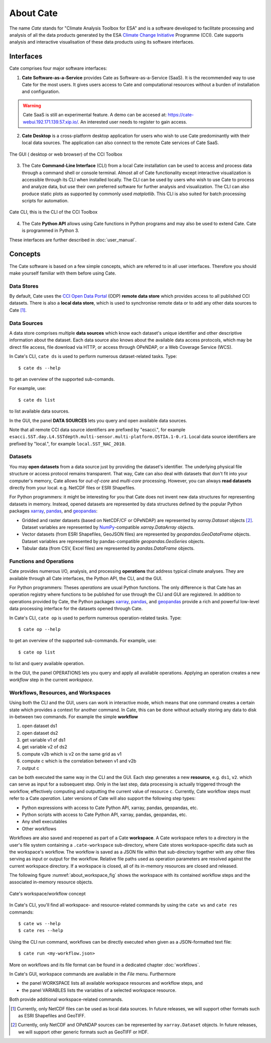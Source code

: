.. _Climate Change Initiative: http://cci.esa.int/objective
.. _CCI Open Data Portal: http://cci.esa.int/
.. _xarray: http://xarray.pydata.org/en/stable/
.. _pandas: http://pandas.pydata.org/
.. _geopandas: http://geopandas.org/
.. _NumPy: http://www.numpy.org/
.. _JASMINE: http://www.jasmine.ac.uk/


==========
About Cate
==========

The name *Cate* stands for "Climate Analysis Toolbox for ESA" and is a software developed to facilitate
processing and analysis of all the data products generated by the ESA `Climate Change Initiative`_ Programme (CCI). Cate
supports analysis and interactive visualisation of these data products using its software interfaces.

Interfaces
==========

Cate comprises four major software interfaces:

1. **Cate Software-as-a-Service**  provides Cate as Software-as-a-Service (SaaS). It is the recommended way to use Cate
   for the most users. It gives users access to Cate and computational resources without a burden of installation and
   configuration.

.. warning::
   Cate SaaS is still an experimental feature. A demo can be accesed at: https://cate-webui.192.171.139.57.xip.io/.
   An interested user needs to register to gain access.


2. **Cate Desktop** is a cross-platform desktop application for users who wish to use Cate predominantly with their
   local data sources. The application can also connect to the remote Cate services of Cate SaaS.


.. figure:: _static/figures/about-gui.png
   :width: 1024px
   :align: center

   The GUI ( desktop or web browser) of the CCI Toolbox


3. The Cate **Command-Line Interface** (CLI) from a local Cate installation can be used to access and process data
   through a command shell or console terminal. Almost all of Cate functionality except interactive visualization is
   accessible through its CLI when installed locally. The CLI can be used by users who wish to use Cate to process and
   analyze data, but use their own preferred software for further analysis and visualization. The CLI can also produce
   static plots as supported by commonly used `matplotlib`. This CLI is also suited for batch processing scripts for
   automation.


.. figure:: _static/figures/about-cli.png
   :width: 1024px
   :align: center

   Cate CLI, this is the CLI of the CCI Toolbox



4. The Cate **Python API** allows using Cate functions in Python programs and may also be used to extend Cate. Cate is
   programmed in Python 3.



These interfaces are further described in :doc:`user_manual`.

Concepts
========

The Cate software is based on a few simple concepts, which are referred to in all user interfaces. Therefore
you should make yourself familiar with them before using Cate.

Data Stores
-----------

By default, Cate uses the `CCI Open Data Portal`_ (ODP) **remote data store** which provides access to all published
CCI datasets. There is also a **local data store**, which is used to synchronise remote data or to add any other
data sources to Cate [1]_.

Data Sources
------------

A data store comprises multiple **data sources** which know each dataset's unique identifier and other descriptive
information about the dataset. Each data source also knows about the available data access protocols, which may be
direct file access, file download via HTTP, or access through OPeNDAP, or a Web Coverage Service (WCS).

In Cate's CLI, ``cate ds`` is used to perform numerous dataset-related tasks. Type::

    $ cate ds --help

to get an overview of the supported sub-comands.

For example, use::

    $ cate ds list

to list available data sources.

In the GUI, the panel **DATA SOURCES** lets you query and open available data sources.

Note that all remote CCI data source identifiers are prefixed by "esacci.", for example
``esacci.SST.day.L4.SSTdepth.multi-sensor.multi-platform.OSTIA.1-0.r1``. Local data source identifiers are
prefixed by "local.", for example ``local.SST_NAC_2010``.


Datasets
--------

You may **open datasets** from a data source just by providing the dataset's identifier. The underlying physical
file structure or access protocol remains transparent. That way, Cate can also deal with datasets that don't fit
into your computer's memory, Cate allows for *out-of-core* and *multi-core* processing.
However, you can always **read datasets** directly from your local. e.g. NetCDF files or ESRI Shapefiles.

For Python programmers: it might be interesting for you that Cate does not invent new data structures for
representing datasets in memory. Instead, opened datasets are represented by data structures defined by
the popular Python packages `xarray`_, `pandas`_, and `geopandas`_:

* Gridded and raster datasets (based on NetCDF/CF or OPeNDAP) are represented by `xarray.Dataset` objects [2]_.
  Dataset variables are represented by `NumPy`_-compatible `xarray.DataArray` objects.
* Vector datasets (from ESRI Shapefiles, GeoJSON files) are represented by `geopandas.GeoDataFrame` objects.
  Dataset variables are represented by pandas-compatible `geopandas.GeoSeries` objects.
* Tabular data (from CSV, Excel files) are represented by `pandas.DataFrame` objects.

Functions and Operations
------------------------

Cate provides numerous I/O, analysis, and processing **operations** that address typical climate analyses.
They are available through all Cate interfaces, the Python API, the CLI, and the GUI.

For Python programmers: Theses *operations* are usual Python functions. The only difference is that Cate
has an operation registry where functions to be published for use through the CLI and GUI are registered.
In addition to operations provided by Cate, the Python packages `xarray`_, `pandas`_, and `geopandas`_
provide a rich and powerful low-level data processing interface for the datasets opened through Cate.

In Cate's CLI, ``cate op`` is used to perform numerous operation-related tasks. Type::

    $ cate op --help

to get an overview of the supported sub-commands. For example, use::

    $ cate op list

to list and query available operation.

In the GUI, the panel OPERATIONS lets you query and apply all available operations. Applying an operation creates a
new *workflow* step in the current *workspace*.

.. _about_workspaces:

Workflows, Resources, and Workspaces
------------------------------------

Using both the CLI and the GUI, users can work in interactive mode, which means that one command creates a
certain state which provides a context for another command. In Cate, this can be done without actually storing any
data to disk in-between two commands. For example the simple **workflow**

1. open dataset ds1
2. open dataset ds2
3. get variable v1 of ds1
4. get variable v2 of ds2
5. compute v2b which is v2 on the same grid as v1
6. compute c which is the correlation between v1 and v2b
7. output c

can be both executed the same way in the CLI and the GUI. Each step generates a new **resource**,
e.g. ``ds1``, ``v2``. which can serve as input for a subsequent step. Only in the last step, data
processing is actually triggered through the workflow, effectively computing and outputting the current
value of resource ``c``. Currently, Cate workflow steps must refer to a Cate *operation*.
Later versions of Cate will also support the following step types:

* Python expressions with access to Cate Python API, xarray, pandas, geopandas, etc.
* Python scripts with access to Cate Python API, xarray, pandas, geopandas, etc.
* Any shell executables
* Other workflows

Workflows are also saved and reopened as part of a Cate **workspace**. A Cate workspace refers to a directory in the
user's file system containing a ``.cate-workspace`` sub-directory, where Cate stores workspace-specific
data such as the workspace's workflow. The workflow is saved as a JSON file within that sub-directory together
with any other files serving as input or output for the workflow. Relative file paths used as operation parameters are
resolved against the current workspace directory. If a workspace is closed, all of its in-memory resources are closed
and released.

The following figure :numref:`about_workspace_fig` shows the workspace with its contained workflow steps and the
associated in-memory resource objects.

.. _about_workspace_fig:

.. figure:: _static/figures/about-workspace.png
   :width:  1024px
   :align: center

   Cate's workspace/workflow concept

In Cate's CLI, you'll find all workspace- and resource-related commands by using the ``cate ws`` and ``cate res``
commands::

    $ cate ws --help
    $ cate res --help

Using the CLI run command, workflows can be directly executed when given as a JSON-formatted text file::

    $ cate run <my-workflow.json>

More on workflows and its file format can be found in a dedicated chapter :doc:`workflows`.

In Cate's GUI, workspace commands are available in the *File* menu. Furthermore

* the panel WORKSPACE lists all available workspace resources and workflow steps, and
* the panel VARIABLES lists the variables of a selected workspace resource.

Both provide additional workspace-related commands.


.. [1] Currently, only NetCDF files can be used as local data sources. In future releases, we will
   support other formats such as ESRI Shapefiles and GeoTIFF.
.. [2] Currently, only NetCDF and OPeNDAP sources can be represented by ``xarray.Dataset`` objects.
   In future releases, we will support other generic formats such as GeoTIFF or HDF.

